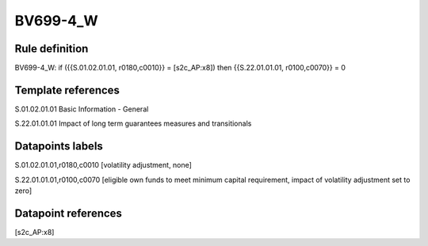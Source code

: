 =========
BV699-4_W
=========

Rule definition
---------------

BV699-4_W: if ({{S.01.02.01.01, r0180,c0010}} = [s2c_AP:x8]) then {{S.22.01.01.01, r0100,c0070}} = 0


Template references
-------------------

S.01.02.01.01 Basic Information - General

S.22.01.01.01 Impact of long term guarantees measures and transitionals


Datapoints labels
-----------------

S.01.02.01.01,r0180,c0010 [volatility adjustment, none]

S.22.01.01.01,r0100,c0070 [eligible own funds to meet minimum capital requirement, impact of volatility adjustment set to zero]



Datapoint references
--------------------

[s2c_AP:x8]